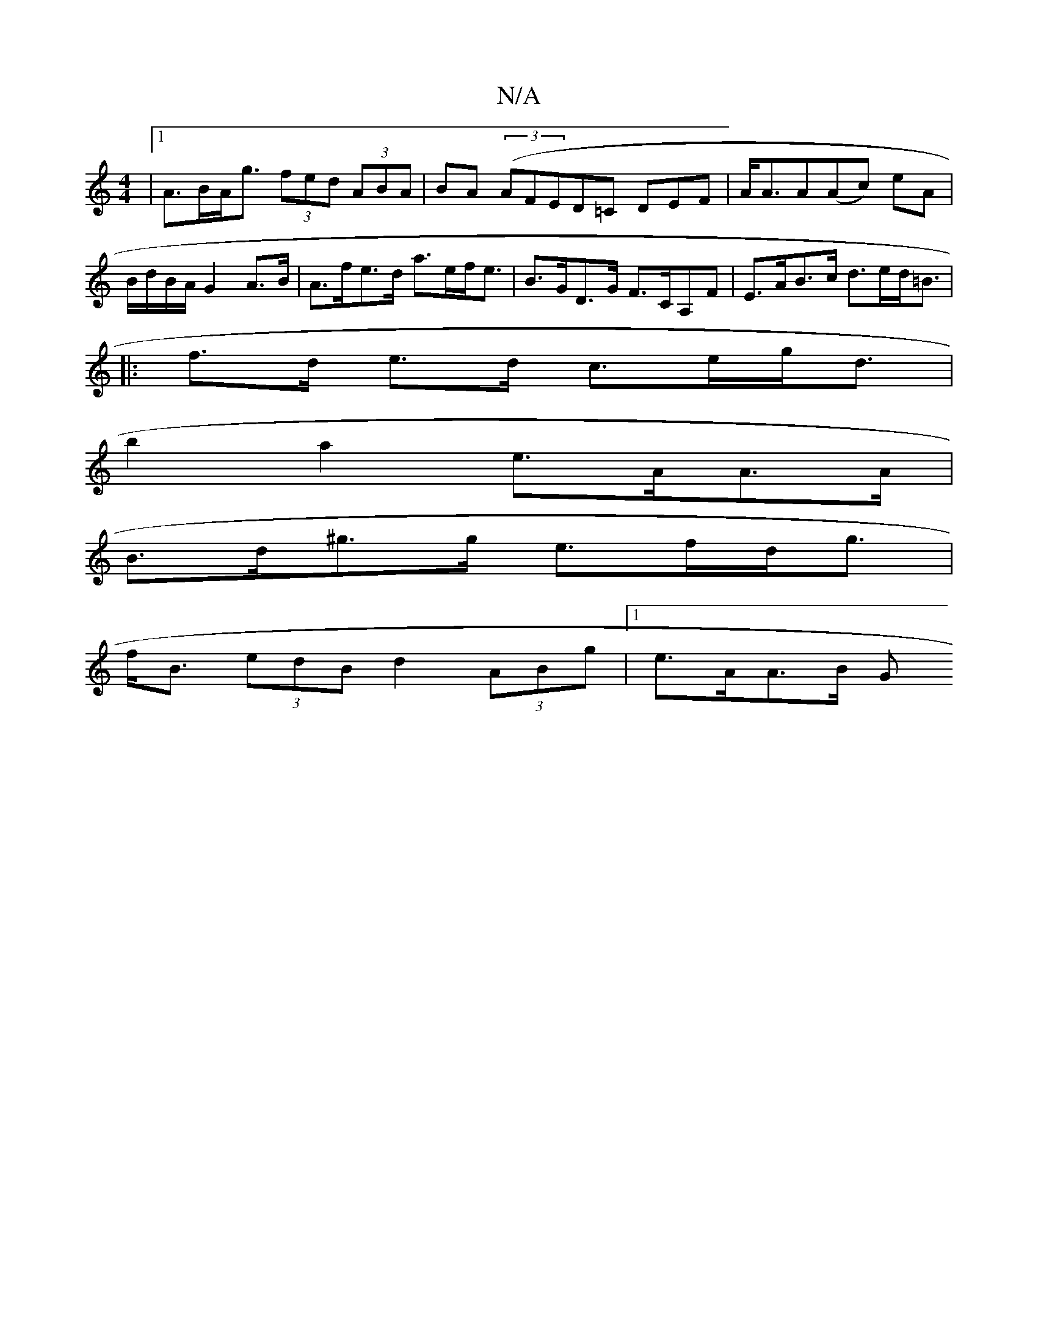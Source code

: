 X:1
T:N/A
M:4/4
R:N/A
K:Cmajor
|1 A>BA<g (3fed (3ABA|BA (3(AFE}D=C DEF | A<AA(Ac) eA | B/d/B/A/ G2 A>B | A>fe>d a>ef<e | B>GD>G F>CA,F | E>AB>c d>ed<=B|
|: f>d e>d c>eg<d|
b2a2- e>AA>A|
B>d^g>g e>fd<g|
f<B (3edB d2 (3ABg|1 e>AA>B G